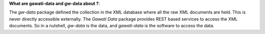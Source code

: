 **What are gawati-data and gw-data about ?**: 

The *gw-data* package defined the collection in the XML database where all the raw XML documents are held. This is never directly accessible externally.  The *Gawati Data* package provides REST based services to access the XML documents. 
So in a nutshell,  *gw-data* is the data, and *gawati-data* is the software to access the data. 